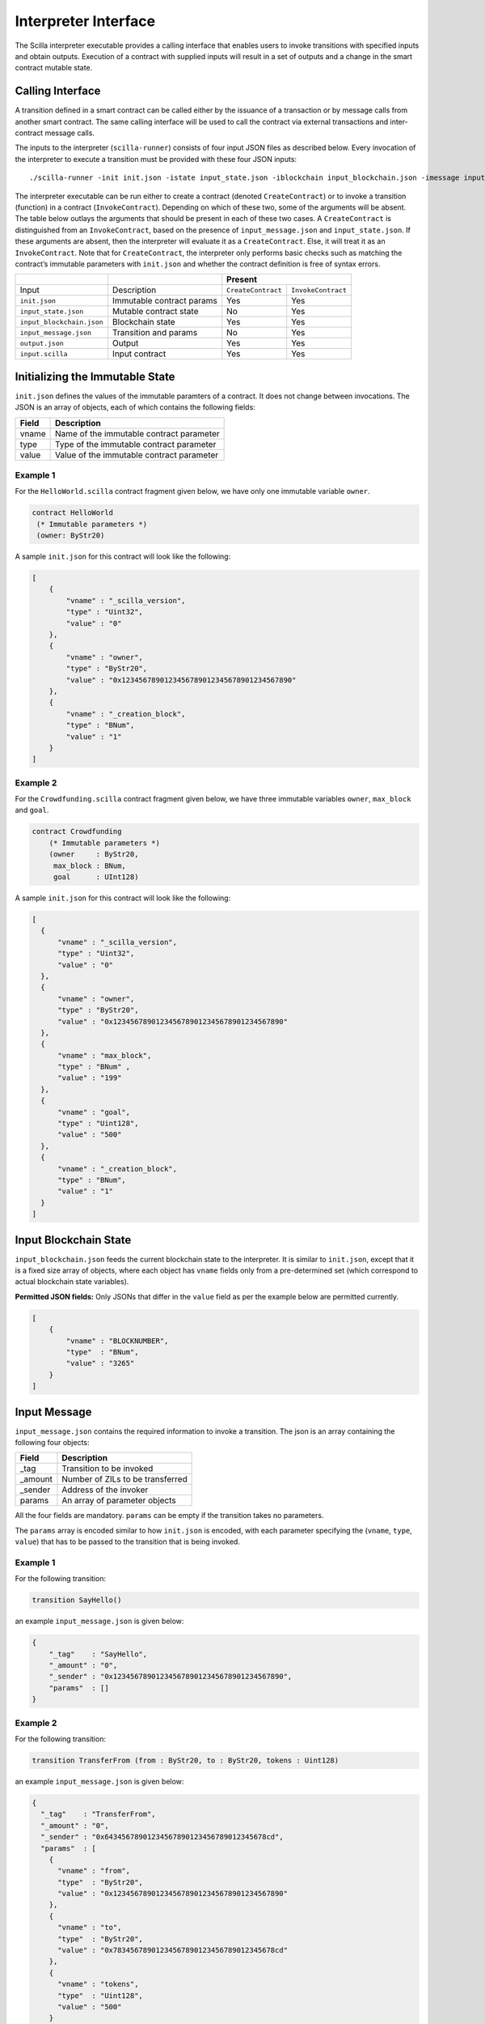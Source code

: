 .. _interface-label:



Interpreter Interface
=========================

The Scilla interpreter executable provides a calling interface that enables
users to invoke transitions with specified inputs and obtain outputs. Execution
of a contract with supplied inputs will result in a set of outputs and a change
in the smart contract mutable state. 

Calling Interface
###################

A transition defined in a smart contract can be called either by the issuance
of a transaction or by message calls from another smart contract. The same
calling interface will be used to call the contract via external transactions
and inter-contract message calls.

The inputs to the interpreter (``scilla-runner``) consists of four input JSON
files as described below. Every invocation of the interpreter to execute a 
transition must be provided with these four JSON inputs: ::

    ./scilla-runner -init init.json -istate input_state.json -iblockchain input_blockchain.json -imessage input_message.json -o output.json -i input.scilla

The interpreter executable can be run either to create a contract (denoted
``CreateContract``) or to invoke a transition (function) in a contract (``InvokeContract``).
Depending on which of these two, some of the arguments will be absent.
The table below outlays the arguments that should be present in each of
these two cases.  A ``CreateContract`` is distinguished from an
``InvokeContract``, based on the presence of ``input_message.json`` and
``input_state.json``. If these arguments are absent, then the interpreter will 
evaluate it as a ``CreateContract``. Else, it will treat it as an ``InvokeContract``. 
Note that for ``CreateContract``, the interpreter only performs basic checks such as
matching the contract’s immutable parameters with ``init.json`` and whether the
contract definition is free of syntax errors.


+---------------------------+---------------------------+------------------------------------------+
|                           |                           |                 Present                  |
+===========================+===========================+=====================+====================+
| Input                     |    Description            |``CreateContract``   | ``InvokeContract`` |
+---------------------------+---------------------------+---------------------+--------------------+
| ``init.json``             | Immutable contract params | Yes                 |  Yes               |
+---------------------------+---------------------------+---------------------+--------------------+
| ``input_state.json``      | Mutable contract state    | No                  |  Yes               |  
+---------------------------+---------------------------+---------------------+--------------------+
| ``input_blockchain.json`` | Blockchain state          | Yes                 |  Yes               |    
+---------------------------+---------------------------+---------------------+--------------------+
| ``input_message.json``    | Transition and params     | No                  |  Yes               |
+---------------------------+---------------------------+---------------------+--------------------+
| ``output.json``           | Output                    | Yes                 |  Yes               |
+---------------------------+---------------------------+---------------------+--------------------+
| ``input.scilla``          | Input contract            | Yes                 |  Yes               |
+---------------------------+---------------------------+---------------------+--------------------+


Initializing the Immutable State
################################

``init.json`` defines the values of the immutable paramters of a contract.
It does not change between invocations.  The JSON is an array of
objects, each of which contains the following fields:

=====  ==========================================
Field      Description
=====  ==========================================  
vname  Name of the immutable contract parameter
type   Type of the immutable contract parameter
value  Value of the immutable contract parameter
=====  ==========================================  


Example 1
**********

For the ``HelloWorld.scilla`` contract fragment given below, we have only one
immutable variable ``owner``.

.. code-block:: ocaml

    contract HelloWorld
     (* Immutable parameters *)
     (owner: ByStr20)


A sample ``init.json`` for this contract will look like the following:

.. code-block:: json

  [
      { 
          "vname" : "_scilla_version",
          "type" : "Uint32",
          "value" : "0"
      },
      {
          "vname" : "owner",
          "type" : "ByStr20", 
          "value" : "0x1234567890123456789012345678901234567890"
      },
      {
          "vname" : "_creation_block",
          "type" : "BNum",
          "value" : "1"
      }
  ]


Example 2
**********
    
For the ``Crowdfunding.scilla`` contract fragment given below, we have three
immutable variables ``owner``, ``max_block`` and ``goal``.


.. code-block:: ocaml

    contract Crowdfunding
        (* Immutable parameters *)
        (owner     : ByStr20,
         max_block : BNum,
         goal      : UInt128)


A sample ``init.json`` for this contract will look like the following:


.. code-block:: json

  [
    { 
        "vname" : "_scilla_version",
        "type" : "Uint32",
        "value" : "0"
    },
    {
        "vname" : "owner",
        "type" : "ByStr20", 
        "value" : "0x1234567890123456789012345678901234567890"
    },
    {
        "vname" : "max_block",
        "type" : "BNum" ,
        "value" : "199"
    },
    { 
        "vname" : "goal",
        "type" : "Uint128",
        "value" : "500"
    },
    {
        "vname" : "_creation_block",
        "type" : "BNum",
        "value" : "1"
    }
  ]

Input Blockchain State
########################

``input_blockchain.json`` feeds the current blockchain state to the
interpreter. It is similar to ``init.json``, except that it is a fixed size
array of objects, where each object has ``vname`` fields only from a
pre-determined set (which correspond to actual blockchain state variables). 

**Permitted JSON fields:** Only JSONs that differ in the ``value`` field as per
the example below are permitted currently.

.. code-block:: json

    [
        {
            "vname" : "BLOCKNUMBER",
            "type"  : "BNum", 
            "value" : "3265"
        }
    ]

Input Message
###############

``input_message.json`` contains the required information to invoke a
transition. The json is an array containing the following four objects:

=======  ===========================================
Field      Description
=======  ===========================================  
_tag      Transition to be invoked
_amount   Number of ZILs to be transferred
_sender   Address of the invoker
params    An array of parameter objects
=======  ===========================================  


All the four fields are mandatory. ``params`` can be empty if the transition
takes no parameters.

The ``params`` array is encoded similar to how ``init.json`` is encoded, with
each parameter specifying the (``vname``, ``type``, ``value``) that has to be
passed to the transition that is being invoked. 

Example 1
**********
For the following transition:

.. code-block:: ocaml

    transition SayHello()

an example ``input_message.json`` is given below:

.. code-block:: json

    {
        "_tag"    : "SayHello",
        "_amount" : "0",
        "_sender" : "0x1234567890123456789012345678901234567890",
        "params"  : []
    }

Example 2
**********
For the following transition:

.. code-block:: ocaml

    transition TransferFrom (from : ByStr20, to : ByStr20, tokens : Uint128)

an example ``input_message.json`` is given below:

.. code-block:: json

    {
      "_tag"    : "TransferFrom",
      "_amount" : "0",
      "_sender" : "0x64345678901234567890123456789012345678cd",
      "params"  : [
        {
          "vname" : "from",
          "type"  : "ByStr20",
          "value" : "0x1234567890123456789012345678901234567890"
        },
        {
          "vname" : "to",
          "type"  : "ByStr20",
          "value" : "0x78345678901234567890123456789012345678cd"
        },
        {
          "vname" : "tokens",
          "type"  : "Uint128",
          "value" : "500"
        }
      ]
    }




Interpreter Output
#####################

The interpreter will return a JSON object (``output.json``)  with the following
fields:

=====================   ====================================================================
Field                   Description
=====================   ====================================================================
scilla_major_version    The major version of the scilla language of this contract.
gas_remaining           The remaining gas after invoking or deploying a contract.
_accepted               Whether the contract has accepted ZIL (Either ``true``/``false``)
message                 The emitted message to another contract/non-contract account.
states                  An array of objects that form the new contract state
=====================   ====================================================================

+ ``message`` is a JSON object that will have a similar format to
  ``input_message.json``, except that instead of ``_sender`` field, it will have
  a ``_recipient`` field. The fields in ``message`` are given below:

  ===========       =======================================================
  Field              Description
  ===========       =======================================================  
  _tag               Transition to be invoked
  _amount            Number of ZILs to be transferred
  _recipient         Address of the recipient
  params             An array of parameter objects to be passed
  ===========       =======================================================


  The ``params`` array is encoded similar to how ``init.json`` is encoded, with
  each parameter specifying the (``vname``, ``type``, ``value``) that has to be
  passed to the transition that is being invoked. 

+ ``states`` is an array of objects that represents the mutable state of the
  contract. Each entry of the ``states`` array also specifies (``vname``,
  ``type``, ``value``). 


Example 1
*********

The example below is an output generated by ``HelloWorld.scilla``. 

.. code-block:: json

  {
    "scilla_major_version": "0",
    "gas_remaining": "7402",
    "_accepted": "false",
    "message": {
      "_tag": "Main",
      "_amount": "0",
      "_recipient": "0x1234567890123456789012345678901234567890",
      "params": [ 
        { 
          "vname": "code", 
          "type": "Int32", 
          "value": "2" 
        } 
      ]
    },
    "states": [
      { 
        "vname": "_balance", 
        "type": "Uint128", 
        "value": "0" 
      },
      { 
        "vname": "welcome_msg", 
        "type": "String",
        "value": "Hello World" 
      }
    ],
    "events": []
  }


Example 2
*********

Another slightly more involved example with ``Map`` in ``states``.

.. code-block:: json

  {
    "scilla_major_version": "0",
    "gas_remaining": "7359",
    "_accepted": "true",
    "message": null,
    "states": [
      { 
        "vname": "_balance", 
        "type": "Uint128", 
        "value": "100" 
      },
      {
        "vname": "backers",
        "type": "Map (ByStr20) (Uint128)",
        "value": [
          { 
            "key": "0x12345678901234567890123456789012345678ab", 
            "val": "100" 
          }
        ]
      },
      {
        "vname": "funded",
        "type": "Bool",
        "value": { "constructor": "False", "argtypes": [], "arguments": [] }
      }
    ],
    "events": [
      {
        "_eventname": "DonationSuccess",
        "params": [
          {
            "vname": "donor",
            "type": "ByStr20",
            "value": "0x12345678901234567890123456789012345678ab"
          },
          { 
            "vname": "amount", 
            "type": "Uint128", 
            "value": "100" 
          },
          { "vname": "code", 
            "type": "Int32", 
            "value": "1" 
          }
        ]
      }
    ]
  }



.. note::

    For mutable variables of type ``Map``, the first entry in the ``value``
    field are the types of the ``key`` and ``value``. Also, note that the
    ``value`` field of a variable of type ``ADT`` has several fields namely,
    ``constructor``, ``argtypes`` and ``arguments``.

Input Mutable Contract State
############################

``input_state.json`` contains the current value of mutable state variables. It
has the same forms  as the ``states`` field in ``output.json``.  An example of
``input_state.json`` for ``Crowdfunding.scilla`` is given below. 

.. code-block:: json

  [
    {
      "vname": "backers",
      "type": "Map (ByStr20) (Uint128)",
      "value": [
        { 
          "key": "0x12345678901234567890123456789012345678cd", 
          "val": "200" 
        },
        { 
          "key": "0x12345678901234567890123456789012345678ab", 
          "val": "100" 
        }
      ]
    },
    {
      "vname": "funded",
      "type": "Bool",
      "value": { 
        "constructor": "False", 
        "argtypes": [], 
        "arguments": [] 
      }
    },
    {
      "vname": "_balance",
      "type": "Uint128",
      "value": "300"
    }
  ]

